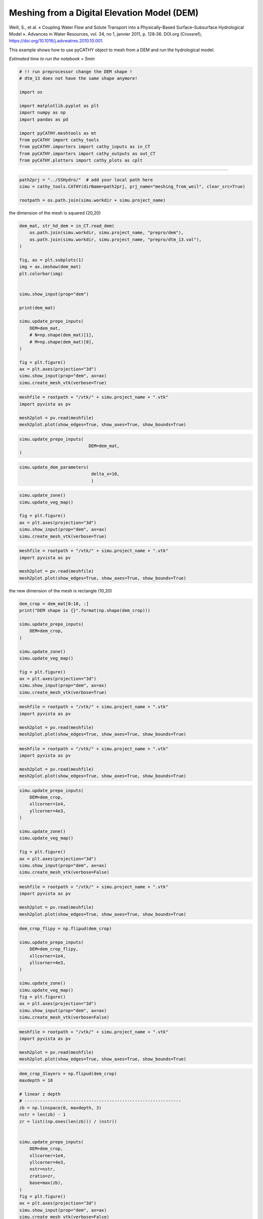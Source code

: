 
.. DO NOT EDIT.
.. THIS FILE WAS AUTOMATICALLY GENERATED BY SPHINX-GALLERY.
.. TO MAKE CHANGES, EDIT THE SOURCE PYTHON FILE:
.. "content/SSHydro/plot_3_meshing_from_weil.py"
.. LINE NUMBERS ARE GIVEN BELOW.

.. only:: html

    .. note::
        :class: sphx-glr-download-link-note

        Click :ref:`here <sphx_glr_download_content_SSHydro_plot_3_meshing_from_weil.py>`
        to download the full example code

.. rst-class:: sphx-glr-example-title

.. _sphx_glr_content_SSHydro_plot_3_meshing_from_weil.py:


Meshing from a Digital Elevation Model (DEM)
============================================

Weill, S., et al. « Coupling Water Flow and Solute Transport into a Physically-Based Surface–Subsurface Hydrological Model ». 
Advances in Water Resources, vol. 34, no 1, janvier 2011, p. 128‑36. DOI.org (Crossref), 
https://doi.org/10.1016/j.advwatres.2010.10.001.

This example shows how to use pyCATHY object to mesh from a DEM and run the hydrological model.

*Estimated time to run the notebook = 5min*

.. GENERATED FROM PYTHON SOURCE LINES 16-33

.. code-block:: default



    # !! run preprocessor change the DEM shape !
    # dtm_13 does not have the same shape anymore!

    import os

    import matplotlib.pyplot as plt
    import numpy as np
    import pandas as pd

    import pyCATHY.meshtools as mt
    from pyCATHY import cathy_tools
    from pyCATHY.importers import cathy_inputs as in_CT
    from pyCATHY.importers import cathy_outputs as out_CT
    from pyCATHY.plotters import cathy_plots as cplt








.. GENERATED FROM PYTHON SOURCE LINES 34-35

------------------------

.. GENERATED FROM PYTHON SOURCE LINES 35-40

.. code-block:: default

    path2prj = "../SSHydro/"  # add your local path here
    simu = cathy_tools.CATHY(dirName=path2prj, prj_name="meshing_from_weil", clear_src=True)

    rootpath = os.path.join(simu.workdir + simu.project_name)





.. rst-class:: sphx-glr-script-out

 Out:

 .. code-block:: none

    🏁 Initiate CATHY object
    clear src files
    😟 src files not found
    working directory is:/home/ben/Documents/GitHub/BenjMy/pycathy_wrapper/examples/SSHydro/../SSHydro/
    📥 Fetch cathy src files
    📥 Fetch cathy prepro src files
    📥 Fetch cathy inputfiles




.. GENERATED FROM PYTHON SOURCE LINES 45-46

the dimension of the mesh is squared (20,20)

.. GENERATED FROM PYTHON SOURCE LINES 46-72

.. code-block:: default



    dem_mat, str_hd_dem = in_CT.read_dem(
        os.path.join(simu.workdir, simu.project_name, "prepro/dem"),
        os.path.join(simu.workdir, simu.project_name, "prepro/dtm_13.val"),
    )

    fig, ax = plt.subplots(1)
    img = ax.imshow(dem_mat)
    plt.colorbar(img)


    simu.show_input(prop="dem")

    print(dem_mat)

    simu.update_prepo_inputs(
        DEM=dem_mat,
        # N=np.shape(dem_mat)[1],
        # M=np.shape(dem_mat)[0],
    )

    fig = plt.figure()
    ax = plt.axes(projection="3d")
    simu.show_input(prop="dem", ax=ax)
    simu.create_mesh_vtk(verbose=True)



.. rst-class:: sphx-glr-horizontal


    *

      .. image-sg:: /content/SSHydro/images/sphx_glr_plot_3_meshing_from_weil_001.png
         :alt: plot 3 meshing from weil
         :srcset: /content/SSHydro/images/sphx_glr_plot_3_meshing_from_weil_001.png
         :class: sphx-glr-multi-img

    *

      .. image-sg:: /content/SSHydro/images/sphx_glr_plot_3_meshing_from_weil_002.png
         :alt: plot 3 meshing from weil
         :srcset: /content/SSHydro/images/sphx_glr_plot_3_meshing_from_weil_002.png
         :class: sphx-glr-multi-img

    *

      .. image-sg:: /content/SSHydro/images/sphx_glr_plot_3_meshing_from_weil_003.png
         :alt: plot 3 meshing from weil
         :srcset: /content/SSHydro/images/sphx_glr_plot_3_meshing_from_weil_003.png
         :class: sphx-glr-multi-img


.. rst-class:: sphx-glr-script-out

 Out:

 .. code-block:: none

    🔄 Update hap.in file
    🔄 update dem_parameters file 
    [[1.    0.99  0.98  0.97  0.96  0.95  0.94  0.93  0.92  0.91  0.9   0.89
      0.88  0.87  0.86  0.85  0.84  0.83  0.82  0.81 ]
     [0.975 0.965 0.955 0.945 0.935 0.925 0.915 0.905 0.895 0.885 0.875 0.865
      0.855 0.845 0.835 0.825 0.815 0.805 0.795 0.785]
     [0.95  0.94  0.93  0.92  0.91  0.9   0.89  0.88  0.87  0.86  0.85  0.84
      0.83  0.82  0.81  0.8   0.79  0.78  0.77  0.76 ]
     [0.925 0.915 0.905 0.895 0.885 0.875 0.865 0.855 0.845 0.835 0.825 0.815
      0.805 0.795 0.785 0.775 0.765 0.755 0.745 0.735]
     [0.9   0.89  0.88  0.87  0.86  0.85  0.84  0.83  0.82  0.81  0.8   0.79
      0.78  0.77  0.76  0.75  0.74  0.73  0.72  0.71 ]
     [0.875 0.865 0.855 0.845 0.835 0.825 0.815 0.805 0.795 0.785 0.775 0.765
      0.755 0.745 0.735 0.725 0.715 0.705 0.695 0.685]
     [0.85  0.84  0.83  0.82  0.81  0.8   0.79  0.78  0.77  0.76  0.75  0.74
      0.73  0.72  0.71  0.7   0.69  0.68  0.67  0.66 ]
     [0.825 0.815 0.805 0.795 0.785 0.775 0.765 0.755 0.745 0.735 0.725 0.715
      0.705 0.695 0.685 0.675 0.665 0.655 0.645 0.635]
     [0.8   0.79  0.78  0.77  0.76  0.75  0.74  0.73  0.72  0.71  0.7   0.69
      0.68  0.67  0.66  0.65  0.64  0.63  0.62  0.61 ]
     [0.775 0.765 0.755 0.745 0.735 0.725 0.715 0.705 0.695 0.685 0.675 0.665
      0.655 0.645 0.635 0.625 0.615 0.605 0.595 0.585]
     [0.75  0.74  0.73  0.72  0.71  0.7   0.69  0.68  0.67  0.66  0.65  0.64
      0.63  0.62  0.61  0.6   0.59  0.58  0.57  0.56 ]
     [0.725 0.715 0.705 0.695 0.685 0.675 0.665 0.655 0.645 0.635 0.625 0.615
      0.605 0.595 0.585 0.575 0.565 0.555 0.545 0.535]
     [0.7   0.69  0.68  0.67  0.66  0.65  0.64  0.63  0.62  0.61  0.6   0.59
      0.58  0.57  0.56  0.55  0.54  0.53  0.52  0.51 ]
     [0.675 0.665 0.655 0.645 0.635 0.625 0.615 0.605 0.595 0.585 0.575 0.565
      0.555 0.545 0.535 0.525 0.515 0.505 0.495 0.485]
     [0.65  0.64  0.63  0.62  0.61  0.6   0.59  0.58  0.57  0.56  0.55  0.54
      0.53  0.52  0.51  0.5   0.49  0.48  0.47  0.46 ]
     [0.625 0.615 0.605 0.595 0.585 0.575 0.565 0.555 0.545 0.535 0.525 0.515
      0.505 0.495 0.485 0.475 0.465 0.455 0.445 0.435]
     [0.6   0.59  0.58  0.57  0.56  0.55  0.54  0.53  0.52  0.51  0.5   0.49
      0.48  0.47  0.46  0.45  0.44  0.43  0.42  0.41 ]
     [0.575 0.565 0.555 0.545 0.535 0.525 0.515 0.505 0.495 0.485 0.475 0.465
      0.455 0.445 0.435 0.425 0.415 0.405 0.395 0.385]
     [0.55  0.54  0.53  0.52  0.51  0.5   0.49  0.48  0.47  0.46  0.45  0.44
      0.43  0.42  0.41  0.4   0.39  0.38  0.37  0.36 ]
     [0.525 0.515 0.505 0.495 0.485 0.475 0.465 0.455 0.445 0.435 0.425 0.415
      0.405 0.395 0.385 0.375 0.365 0.355 0.345 0.335]]
    🔄 Update hap.in file
    🔄 Update dtm_13 file
    ─────────────────────────────────────────────────────────────────────────────────────── ⚠ warning messages above ⚠ ────────────────────────────────────────────────────────────────────────────────────────

                                The parm dictionnary is empty
                                Falling back to defaults to update CATHYH
                                This can have consequences !!
                            
    ───────────────────────────────────────────────────────────────────────────────────────────────────────────────────────────────────────────────────────────────────────────────────────────────────────────
    🔄 update parm file 
    ─────────────────────────────────────────────────────────────────────────────────────── ⚠ warning messages above ⚠ ────────────────────────────────────────────────────────────────────────────────────────
    ['Adjusting TMAX with respect to time of interests requested\n']
    ───────────────────────────────────────────────────────────────────────────────────────────────────────────────────────────────────────────────────────────────────────────────────────────────────────────
    🔄 update dem_parameters file 
    🍳 gfortran compilation
    👟 Run preprocessor

     wbb...

     searching the dtm_13.val input file...
     assigned nodata value =  -9999.0000000000000     

     number of processed cells =         400

     ...wbb completed

     rn...
     csort I...
     ...completed

     depit...
     dem modifications =            0
     dem modifications =            0 (total)
     ...completed

     csort II...
     ...completed

     cca...

     contour curvature threshold value =    9.99999996E+11
     ...completed

     smean...
     mean (min,max) facet slope =  0.052056253 ( 0.020000000, 0.053851648)
     ...completed

     dsf...
     the drainage direction of the outlet cell (           8 ) is used
     ...completed

     hg...
     ...completed

     saving the data in the basin_b/basin_i files...

     ...rn completed

     mrbb...


     Select the header type:
     0) None
     1) ESRI ascii file
     2) GRASS ascii file
     (Ctrl C to exit)

     -> 
     Select the nodata value:
     (Ctrl C to exit)

     -> 
     Select the pointer system:
     1) HAP system
     2) Arc/Gis system
     (Ctrl C to exit)

     ->  ~~~~~~~~~~~~~~~~~~~~~~~~~~~~~~~~~~~~~~~~~~

     dem file

     min value = 0.335000E+00
     max value = 0.100000E+01
     number of cells =   400
     mean value = 0.667500E+00

     writing the output file...

     ~~~~~~~~~~~~~~~~~~~~~~~~~~~~~~~~~~~~~~~~~~

     lakes_map file

     min value =     0
     max value =     0
     number of cells =   400
     mean value =     0.000000

     writing the output file...

     ~~~~~~~~~~~~~~~~~~~~~~~~~~~~~~~~~~~~~~~~~~

     zone file

     min value =     1
     max value =     1
     number of cells =   400
     mean value =     1.000000

     writing the output file...

     ~~~~~~~~~~~~~~~~~~~~~~~~~~~~~~~~~~~~~~~~~~

     dtm_w_1 file

     min value = 0.515524E+00
     max value = 0.100000E+01
     number of cells =   400
     mean value = 0.607575E+00

     writing the output file...

     ~~~~~~~~~~~~~~~~~~~~~~~~~~~~~~~~~~~~~~~~~~

     dtm_w_2 file

     min value = 0.000000E+00
     max value = 0.484476E+00
     number of cells =   400
     mean value = 0.392425E+00

     writing the output file...

     ~~~~~~~~~~~~~~~~~~~~~~~~~~~~~~~~~~~~~~~~~~

     dtm_p_outflow_1 file

     min value =     4
     max value =     8
     number of cells =   400
     mean value =     4.200000

     writing the output file...

     ~~~~~~~~~~~~~~~~~~~~~~~~~~~~~~~~~~~~~~~~~~

     dtm_p_outflow_2 file

     min value =     0
     max value =     9
     number of cells =   400
     mean value =     6.792500

     writing the output file...

     ~~~~~~~~~~~~~~~~~~~~~~~~~~~~~~~~~~~~~~~~~~

     A_inflow file

     min value = 0.000000000000E+00
     max value = 0.997499787031E+02
     number of cells =   400
     mean value = 0.388447785378E+01

     writing the output file...

     ~~~~~~~~~~~~~~~~~~~~~~~~~~~~~~~~~~~~~~~~~~

     dtm_local_slope_1 file

     min value = 0.200000E-01
     max value = 0.500000E-01
     number of cells =   400
     mean value = 0.485000E-01

     writing the output file...

     ~~~~~~~~~~~~~~~~~~~~~~~~~~~~~~~~~~~~~~~~~~

     dtm_local_slope_2 file

     min value = 0.000000E+00
     max value = 0.494975E-01
     number of cells =   400
     mean value = 0.400930E-01

     writing the output file...

     ~~~~~~~~~~~~~~~~~~~~~~~~~~~~~~~~~~~~~~~~~~

     dtm_epl_1 file

     min value = 0.500000E+00
     max value = 0.500000E+00
     number of cells =   400
     mean value = 0.500000E+00

     writing the output file...

     ~~~~~~~~~~~~~~~~~~~~~~~~~~~~~~~~~~~~~~~~~~

     dtm_epl_2 file

     min value = 0.000000E+00
     max value = 0.707107E+00
     number of cells =   400
     mean value = 0.572757E+00

     writing the output file...

     ~~~~~~~~~~~~~~~~~~~~~~~~~~~~~~~~~~~~~~~~~~

     dtm_kSs1_sf_1 file

     min value = 0.240040E+02
     max value = 0.240040E+02
     number of cells =   400
     mean value = 0.240040E+02

     writing the output file...

     ~~~~~~~~~~~~~~~~~~~~~~~~~~~~~~~~~~~~~~~~~~

     dtm_kSs1_sf_2 file

     min value = 0.000000E+00
     max value = 0.240040E+02
     number of cells =   400
     mean value = 0.194432E+02

     writing the output file...

     ~~~~~~~~~~~~~~~~~~~~~~~~~~~~~~~~~~~~~~~~~~

     dtm_Ws1_sf file

     min value = 0.100000E+01
     max value = 0.100000E+01
     number of cells =   400
     mean value = 0.100000E+01

     writing the output file...

     ~~~~~~~~~~~~~~~~~~~~~~~~~~~~~~~~~~~~~~~~~~

     dtm_Ws1_sf_2 file

     min value = 0.000000E+00
     max value = 0.100000E+01
     number of cells =   400
     mean value = 0.810000E+00

     writing the output file...

     ~~~~~~~~~~~~~~~~~~~~~~~~~~~~~~~~~~~~~~~~~~

     dtm_b1_sf file

     min value = 0.000000E+00
     max value = 0.000000E+00
     number of cells =   400
     mean value = 0.000000E+00

     writing the output file...

     ~~~~~~~~~~~~~~~~~~~~~~~~~~~~~~~~~~~~~~~~~~

     dtm_y1_sf file

     min value = 0.000000E+00
     max value = 0.000000E+00
     number of cells =   400
     mean value = 0.000000E+00

     writing the output file...

     ~~~~~~~~~~~~~~~~~~~~~~~~~~~~~~~~~~~~~~~~~~

     dtm_hcID file

     min value =     0
     max value =     0
     number of cells =   400
     mean value =     0.000000

     writing the output file...

     ~~~~~~~~~~~~~~~~~~~~~~~~~~~~~~~~~~~~~~~~~~

     dtm_q_output file

     min value =     0
     max value =     0
     number of cells =   400
     mean value =     0.000000

     writing the output file...

     ~~~~~~~~~~~~~~~~~~~~~~~~~~~~~~~~~~~~~~~~~~

     dtm_nrc file

     min value = 0.100000E+01
     max value = 0.100000E+01
     number of cells =   400
     mean value = 0.100000E+01

     writing the output file...

     ...mrbb completed

     bb2shp...

     writing file river_net.shp

    Note: The following floating-point exceptions are signalling: IEEE_UNDERFLOW_FLAG IEEE_DENORMAL

    🔄 update parm file 
    🛠  Recompile src files [10s]
    🍳 gfortran compilation [21s]
    😔 Cannot find the new processsor
    👟 Run processor
    b'\n\n IPRT1=3: Program terminating after output of X, Y, Z coordinate values\n'
    b''




.. GENERATED FROM PYTHON SOURCE LINES 73-80

.. code-block:: default

    meshfile = rootpath + "/vtk/" + simu.project_name + ".vtk"
    import pyvista as pv

    mesh2plot = pv.read(meshfile)
    mesh2plot.plot(show_edges=True, show_axes=True, show_bounds=True)





.. image-sg:: /content/SSHydro/images/sphx_glr_plot_3_meshing_from_weil_004.png
   :alt: plot 3 meshing from weil
   :srcset: /content/SSHydro/images/sphx_glr_plot_3_meshing_from_weil_004.png
   :class: sphx-glr-single-img





.. GENERATED FROM PYTHON SOURCE LINES 81-86

.. code-block:: default


    simu.update_prepo_inputs(
                               DEM=dem_mat,
    )





.. rst-class:: sphx-glr-script-out

 Out:

 .. code-block:: none

    🔄 Update hap.in file
    🔄 Update dtm_13 file
    🔄 update dem_parameters file 




.. GENERATED FROM PYTHON SOURCE LINES 87-91

.. code-block:: default

    simu.update_dem_parameters(
                                delta_x=10,
                                )





.. rst-class:: sphx-glr-script-out

 Out:

 .. code-block:: none

    🔄 update dem_parameters file 




.. GENERATED FROM PYTHON SOURCE LINES 92-100

.. code-block:: default

    simu.update_zone()
    simu.update_veg_map()

    fig = plt.figure()
    ax = plt.axes(projection="3d")
    simu.show_input(prop="dem", ax=ax)
    simu.create_mesh_vtk(verbose=True)




.. image-sg:: /content/SSHydro/images/sphx_glr_plot_3_meshing_from_weil_005.png
   :alt: plot 3 meshing from weil
   :srcset: /content/SSHydro/images/sphx_glr_plot_3_meshing_from_weil_005.png
   :class: sphx-glr-single-img


.. rst-class:: sphx-glr-script-out

 Out:

 .. code-block:: none

    🔄 update zone file 
    🔄 update dem_parameters file 
    🔄 update parm file 
    🍳 gfortran compilation
    👟 Run preprocessor

     wbb...

     searching the dtm_13.val input file...
     assigned nodata value =  -9999.0000000000000     

     number of processed cells =         400

     ...wbb completed

     rn...
     csort I...
     ...completed

     depit...
     dem modifications =            0
     dem modifications =            0 (total)
     ...completed

     csort II...
     ...completed

     cca...

     contour curvature threshold value =    9.99999996E+11
     ...completed

     smean...
     mean (min,max) facet slope =  0.052056253 ( 0.020000000, 0.053851648)
     ...completed

     dsf...
     the drainage direction of the outlet cell (           8 ) is used
     ...completed

     hg...
     ...completed

     saving the data in the basin_b/basin_i files...

     ...rn completed

     mrbb...


     Select the header type:
     0) None
     1) ESRI ascii file
     2) GRASS ascii file
     (Ctrl C to exit)

     -> 
     Select the nodata value:
     (Ctrl C to exit)

     -> 
     Select the pointer system:
     1) HAP system
     2) Arc/Gis system
     (Ctrl C to exit)

     ->  ~~~~~~~~~~~~~~~~~~~~~~~~~~~~~~~~~~~~~~~~~~

     dem file

     min value = 0.335000E+00
     max value = 0.100000E+01
     number of cells =   400
     mean value = 0.667500E+00

     writing the output file...

     ~~~~~~~~~~~~~~~~~~~~~~~~~~~~~~~~~~~~~~~~~~

     lakes_map file

     min value =     0
     max value =     0
     number of cells =   400
     mean value =     0.000000

     writing the output file...

     ~~~~~~~~~~~~~~~~~~~~~~~~~~~~~~~~~~~~~~~~~~

     zone file

     min value =     1
     max value =     1
     number of cells =   400
     mean value =     1.000000

     writing the output file...

     ~~~~~~~~~~~~~~~~~~~~~~~~~~~~~~~~~~~~~~~~~~

     dtm_w_1 file

     min value = 0.515524E+00
     max value = 0.100000E+01
     number of cells =   400
     mean value = 0.607575E+00

     writing the output file...

     ~~~~~~~~~~~~~~~~~~~~~~~~~~~~~~~~~~~~~~~~~~

     dtm_w_2 file

     min value = 0.000000E+00
     max value = 0.484476E+00
     number of cells =   400
     mean value = 0.392425E+00

     writing the output file...

     ~~~~~~~~~~~~~~~~~~~~~~~~~~~~~~~~~~~~~~~~~~

     dtm_p_outflow_1 file

     min value =     4
     max value =     8
     number of cells =   400
     mean value =     4.200000

     writing the output file...

     ~~~~~~~~~~~~~~~~~~~~~~~~~~~~~~~~~~~~~~~~~~

     dtm_p_outflow_2 file

     min value =     0
     max value =     9
     number of cells =   400
     mean value =     6.792500

     writing the output file...

     ~~~~~~~~~~~~~~~~~~~~~~~~~~~~~~~~~~~~~~~~~~

     A_inflow file

     min value = 0.000000000000E+00
     max value = 0.997499787031E+02
     number of cells =   400
     mean value = 0.388447785378E+01

     writing the output file...

     ~~~~~~~~~~~~~~~~~~~~~~~~~~~~~~~~~~~~~~~~~~

     dtm_local_slope_1 file

     min value = 0.200000E-01
     max value = 0.500000E-01
     number of cells =   400
     mean value = 0.485000E-01

     writing the output file...

     ~~~~~~~~~~~~~~~~~~~~~~~~~~~~~~~~~~~~~~~~~~

     dtm_local_slope_2 file

     min value = 0.000000E+00
     max value = 0.494975E-01
     number of cells =   400
     mean value = 0.400930E-01

     writing the output file...

     ~~~~~~~~~~~~~~~~~~~~~~~~~~~~~~~~~~~~~~~~~~

     dtm_epl_1 file

     min value = 0.500000E+00
     max value = 0.500000E+00
     number of cells =   400
     mean value = 0.500000E+00

     writing the output file...

     ~~~~~~~~~~~~~~~~~~~~~~~~~~~~~~~~~~~~~~~~~~

     dtm_epl_2 file

     min value = 0.000000E+00
     max value = 0.707107E+00
     number of cells =   400
     mean value = 0.572757E+00

     writing the output file...

     ~~~~~~~~~~~~~~~~~~~~~~~~~~~~~~~~~~~~~~~~~~

     dtm_kSs1_sf_1 file

     min value = 0.240040E+02
     max value = 0.240040E+02
     number of cells =   400
     mean value = 0.240040E+02

     writing the output file...

     ~~~~~~~~~~~~~~~~~~~~~~~~~~~~~~~~~~~~~~~~~~

     dtm_kSs1_sf_2 file

     min value = 0.000000E+00
     max value = 0.240040E+02
     number of cells =   400
     mean value = 0.194432E+02

     writing the output file...

     ~~~~~~~~~~~~~~~~~~~~~~~~~~~~~~~~~~~~~~~~~~

     dtm_Ws1_sf file

     min value = 0.100000E+01
     max value = 0.100000E+01
     number of cells =   400
     mean value = 0.100000E+01

     writing the output file...

     ~~~~~~~~~~~~~~~~~~~~~~~~~~~~~~~~~~~~~~~~~~

     dtm_Ws1_sf_2 file

     min value = 0.000000E+00
     max value = 0.100000E+01
     number of cells =   400
     mean value = 0.810000E+00

     writing the output file...

     ~~~~~~~~~~~~~~~~~~~~~~~~~~~~~~~~~~~~~~~~~~

     dtm_b1_sf file

     min value = 0.000000E+00
     max value = 0.000000E+00
     number of cells =   400
     mean value = 0.000000E+00

     writing the output file...

     ~~~~~~~~~~~~~~~~~~~~~~~~~~~~~~~~~~~~~~~~~~

     dtm_y1_sf file

     min value = 0.000000E+00
     max value = 0.000000E+00
     number of cells =   400
     mean value = 0.000000E+00

     writing the output file...

     ~~~~~~~~~~~~~~~~~~~~~~~~~~~~~~~~~~~~~~~~~~

     dtm_hcID file

     min value =     0
     max value =     0
     number of cells =   400
     mean value =     0.000000

     writing the output file...

     ~~~~~~~~~~~~~~~~~~~~~~~~~~~~~~~~~~~~~~~~~~

     dtm_q_output file

     min value =     0
     max value =     0
     number of cells =   400
     mean value =     0.000000

     writing the output file...

     ~~~~~~~~~~~~~~~~~~~~~~~~~~~~~~~~~~~~~~~~~~

     dtm_nrc file

     min value = 0.100000E+01
     max value = 0.100000E+01
     number of cells =   400
     mean value = 0.100000E+01

     writing the output file...

     ...mrbb completed

     bb2shp...

     writing file river_net.shp

    Note: The following floating-point exceptions are signalling: IEEE_UNDERFLOW_FLAG IEEE_DENORMAL

    🔄 update parm file 
    🛠  Recompile src files [29s]
    🍳 gfortran compilation [40s]
    😔 Cannot find the new processsor
    👟 Run processor
    b'\n\n IPRT1=3: Program terminating after output of X, Y, Z coordinate values\n'
    b''




.. GENERATED FROM PYTHON SOURCE LINES 101-110

.. code-block:: default

    meshfile = rootpath + "/vtk/" + simu.project_name + ".vtk"
    import pyvista as pv

    mesh2plot = pv.read(meshfile)
    mesh2plot.plot(show_edges=True, show_axes=True, show_bounds=True)







.. image-sg:: /content/SSHydro/images/sphx_glr_plot_3_meshing_from_weil_006.png
   :alt: plot 3 meshing from weil
   :srcset: /content/SSHydro/images/sphx_glr_plot_3_meshing_from_weil_006.png
   :class: sphx-glr-single-img





.. GENERATED FROM PYTHON SOURCE LINES 111-112

the new dimension of the mesh is rectangle (10,20)

.. GENERATED FROM PYTHON SOURCE LINES 112-127

.. code-block:: default


    dem_crop = dem_mat[0:10, :]
    print("DEM shape is {}".format(np.shape(dem_crop)))

    simu.update_prepo_inputs(
        DEM=dem_crop,
    )

    simu.update_zone()
    simu.update_veg_map()

    fig = plt.figure()
    ax = plt.axes(projection="3d")
    simu.show_input(prop="dem", ax=ax)
    simu.create_mesh_vtk(verbose=True)



.. image-sg:: /content/SSHydro/images/sphx_glr_plot_3_meshing_from_weil_007.png
   :alt: plot 3 meshing from weil
   :srcset: /content/SSHydro/images/sphx_glr_plot_3_meshing_from_weil_007.png
   :class: sphx-glr-single-img


.. rst-class:: sphx-glr-script-out

 Out:

 .. code-block:: none

    DEM shape is (10, 20)
    🔄 Update hap.in file
    🔄 Update dtm_13 file
    🔄 update dem_parameters file 
    🔄 update zone file 
    🔄 update dem_parameters file 
    🔄 update parm file 
    🍳 gfortran compilation
    👟 Run preprocessor

     wbb...

     searching the dtm_13.val input file...
     assigned nodata value =  -9999.0000000000000     

     number of processed cells =         200

     ...wbb completed

     rn...
     csort I...
     ...completed

     depit...
     dem modifications =            0
     dem modifications =            0 (total)
     ...completed

     csort II...
     ...completed

     cca...

     contour curvature threshold value =    9.99999996E+11
     ...completed

     smean...
     mean (min,max) facet slope =  0.050445386 ( 0.020000000, 0.053851648)
     ...completed

     dsf...
     the drainage direction of the outlet cell (           8 ) is used
     ...completed

     hg...
     ...completed

     saving the data in the basin_b/basin_i files...

     ...rn completed

     mrbb...


     Select the header type:
     0) None
     1) ESRI ascii file
     2) GRASS ascii file
     (Ctrl C to exit)

     -> 
     Select the nodata value:
     (Ctrl C to exit)

     -> 
     Select the pointer system:
     1) HAP system
     2) Arc/Gis system
     (Ctrl C to exit)

     ->  ~~~~~~~~~~~~~~~~~~~~~~~~~~~~~~~~~~~~~~~~~~

     dem file

     min value = 0.585000E+00
     max value = 0.100000E+01
     number of cells =   200
     mean value = 0.792500E+00

     writing the output file...

     ~~~~~~~~~~~~~~~~~~~~~~~~~~~~~~~~~~~~~~~~~~

     lakes_map file

     min value =     0
     max value =     0
     number of cells =   200
     mean value =     0.000000

     writing the output file...

     ~~~~~~~~~~~~~~~~~~~~~~~~~~~~~~~~~~~~~~~~~~

     zone file

     min value =     1
     max value =     1
     number of cells =   200
     mean value =     1.000000

     writing the output file...

     ~~~~~~~~~~~~~~~~~~~~~~~~~~~~~~~~~~~~~~~~~~

     dtm_w_1 file

     min value = 0.515524E+00
     max value = 0.100000E+01
     number of cells =   200
     mean value = 0.651177E+00

     writing the output file...

     ~~~~~~~~~~~~~~~~~~~~~~~~~~~~~~~~~~~~~~~~~~

     dtm_w_2 file

     min value = 0.000000E+00
     max value = 0.484476E+00
     number of cells =   200
     mean value = 0.348823E+00

     writing the output file...

     ~~~~~~~~~~~~~~~~~~~~~~~~~~~~~~~~~~~~~~~~~~

     dtm_p_outflow_1 file

     min value =     4
     max value =     8
     number of cells =   200
     mean value =     4.400000

     writing the output file...

     ~~~~~~~~~~~~~~~~~~~~~~~~~~~~~~~~~~~~~~~~~~

     dtm_p_outflow_2 file

     min value =     0
     max value =     9
     number of cells =   200
     mean value =     6.885000

     writing the output file...

     ~~~~~~~~~~~~~~~~~~~~~~~~~~~~~~~~~~~~~~~~~~

     A_inflow file

     min value = 0.000000000000E+00
     max value = 0.497499945034E+02
     number of cells =   200
     mean value = 0.305322909355E+01

     writing the output file...

     ~~~~~~~~~~~~~~~~~~~~~~~~~~~~~~~~~~~~~~~~~~

     dtm_local_slope_1 file

     min value = 0.200000E-01
     max value = 0.500000E-01
     number of cells =   200
     mean value = 0.470000E-01

     writing the output file...

     ~~~~~~~~~~~~~~~~~~~~~~~~~~~~~~~~~~~~~~~~~~

     dtm_local_slope_2 file

     min value = 0.000000E+00
     max value = 0.494975E-01
     number of cells =   200
     mean value = 0.356382E-01

     writing the output file...

     ~~~~~~~~~~~~~~~~~~~~~~~~~~~~~~~~~~~~~~~~~~

     dtm_epl_1 file

     min value = 0.500000E+00
     max value = 0.500000E+00
     number of cells =   200
     mean value = 0.500000E+00

     writing the output file...

     ~~~~~~~~~~~~~~~~~~~~~~~~~~~~~~~~~~~~~~~~~~

     dtm_epl_2 file

     min value = 0.000000E+00
     max value = 0.707107E+00
     number of cells =   200
     mean value = 0.509117E+00

     writing the output file...

     ~~~~~~~~~~~~~~~~~~~~~~~~~~~~~~~~~~~~~~~~~~

     dtm_kSs1_sf_1 file

     min value = 0.240040E+02
     max value = 0.240040E+02
     number of cells =   200
     mean value = 0.240040E+02

     writing the output file...

     ~~~~~~~~~~~~~~~~~~~~~~~~~~~~~~~~~~~~~~~~~~

     dtm_kSs1_sf_2 file

     min value = 0.000000E+00
     max value = 0.240040E+02
     number of cells =   200
     mean value = 0.172829E+02

     writing the output file...

     ~~~~~~~~~~~~~~~~~~~~~~~~~~~~~~~~~~~~~~~~~~

     dtm_Ws1_sf file

     min value = 0.100000E+01
     max value = 0.100000E+01
     number of cells =   200
     mean value = 0.100000E+01

     writing the output file...

     ~~~~~~~~~~~~~~~~~~~~~~~~~~~~~~~~~~~~~~~~~~

     dtm_Ws1_sf_2 file

     min value = 0.000000E+00
     max value = 0.100000E+01
     number of cells =   200
     mean value = 0.720000E+00

     writing the output file...

     ~~~~~~~~~~~~~~~~~~~~~~~~~~~~~~~~~~~~~~~~~~

     dtm_b1_sf file

     min value = 0.000000E+00
     max value = 0.000000E+00
     number of cells =   200
     mean value = 0.000000E+00

     writing the output file...

     ~~~~~~~~~~~~~~~~~~~~~~~~~~~~~~~~~~~~~~~~~~

     dtm_y1_sf file

     min value = 0.000000E+00
     max value = 0.000000E+00
     number of cells =   200
     mean value = 0.000000E+00

     writing the output file...

     ~~~~~~~~~~~~~~~~~~~~~~~~~~~~~~~~~~~~~~~~~~

     dtm_hcID file

     min value =     0
     max value =     0
     number of cells =   200
     mean value =     0.000000

     writing the output file...

     ~~~~~~~~~~~~~~~~~~~~~~~~~~~~~~~~~~~~~~~~~~

     dtm_q_output file

     min value =     0
     max value =     0
     number of cells =   200
     mean value =     0.000000

     writing the output file...

     ~~~~~~~~~~~~~~~~~~~~~~~~~~~~~~~~~~~~~~~~~~

     dtm_nrc file

     min value = 0.100000E+01
     max value = 0.100000E+01
     number of cells =   200
     mean value = 0.100000E+01

     writing the output file...

     ...mrbb completed

     bb2shp...

     writing file river_net.shp

    Note: The following floating-point exceptions are signalling: IEEE_UNDERFLOW_FLAG IEEE_DENORMAL

    🔄 update parm file 
    🛠  Recompile src files [49s]
    🍳 gfortran compilation [61s]
    😔 Cannot find the new processsor
    👟 Run processor
    b'\n\n IPRT1=3: Program terminating after output of X, Y, Z coordinate values\n'
    b''




.. GENERATED FROM PYTHON SOURCE LINES 128-138

.. code-block:: default

    meshfile = rootpath + "/vtk/" + simu.project_name + ".vtk"
    import pyvista as pv

    mesh2plot = pv.read(meshfile)
    mesh2plot.plot(show_edges=True, show_axes=True, show_bounds=True)








.. image-sg:: /content/SSHydro/images/sphx_glr_plot_3_meshing_from_weil_008.png
   :alt: plot 3 meshing from weil
   :srcset: /content/SSHydro/images/sphx_glr_plot_3_meshing_from_weil_008.png
   :class: sphx-glr-single-img





.. GENERATED FROM PYTHON SOURCE LINES 139-148

.. code-block:: default

    meshfile = rootpath + "/vtk/" + simu.project_name + ".vtk"
    import pyvista as pv

    mesh2plot = pv.read(meshfile)
    mesh2plot.plot(show_edges=True, show_axes=True, show_bounds=True)







.. image-sg:: /content/SSHydro/images/sphx_glr_plot_3_meshing_from_weil_009.png
   :alt: plot 3 meshing from weil
   :srcset: /content/SSHydro/images/sphx_glr_plot_3_meshing_from_weil_009.png
   :class: sphx-glr-single-img





.. GENERATED FROM PYTHON SOURCE LINES 149-163

.. code-block:: default


    simu.update_prepo_inputs(
        DEM=dem_crop,
        xllcorner=1e4,
        yllcorner=4e3,
    )

    simu.update_zone()
    simu.update_veg_map()

    fig = plt.figure()
    ax = plt.axes(projection="3d")
    simu.show_input(prop="dem", ax=ax)
    simu.create_mesh_vtk(verbose=False)



.. image-sg:: /content/SSHydro/images/sphx_glr_plot_3_meshing_from_weil_010.png
   :alt: plot 3 meshing from weil
   :srcset: /content/SSHydro/images/sphx_glr_plot_3_meshing_from_weil_010.png
   :class: sphx-glr-single-img


.. rst-class:: sphx-glr-script-out

 Out:

 .. code-block:: none

    🔄 Update hap.in file
    🔄 Update dtm_13 file
    🔄 update dem_parameters file 
    🔄 update zone file 
    🔄 update dem_parameters file 
    🔄 update parm file 
    🍳 gfortran compilation
    👟 Run preprocessor
    🔄 update parm file 
    🛠  Recompile src files [69s]
    🍳 gfortran compilation [80s]
    😔 Cannot find the new processsor
    👟 Run processor




.. GENERATED FROM PYTHON SOURCE LINES 164-170

.. code-block:: default

    meshfile = rootpath + "/vtk/" + simu.project_name + ".vtk"
    import pyvista as pv

    mesh2plot = pv.read(meshfile)
    mesh2plot.plot(show_edges=True, show_axes=True, show_bounds=True)




.. image-sg:: /content/SSHydro/images/sphx_glr_plot_3_meshing_from_weil_011.png
   :alt: plot 3 meshing from weil
   :srcset: /content/SSHydro/images/sphx_glr_plot_3_meshing_from_weil_011.png
   :class: sphx-glr-single-img





.. GENERATED FROM PYTHON SOURCE LINES 171-186

.. code-block:: default


    dem_crop_flipy = np.flipud(dem_crop)

    simu.update_prepo_inputs(
        DEM=dem_crop_flipy,
        xllcorner=1e4,
        yllcorner=4e3,
    )

    simu.update_zone()
    simu.update_veg_map()
    fig = plt.figure()
    ax = plt.axes(projection="3d")
    simu.show_input(prop="dem", ax=ax)
    simu.create_mesh_vtk(verbose=False)



.. image-sg:: /content/SSHydro/images/sphx_glr_plot_3_meshing_from_weil_012.png
   :alt: plot 3 meshing from weil
   :srcset: /content/SSHydro/images/sphx_glr_plot_3_meshing_from_weil_012.png
   :class: sphx-glr-single-img


.. rst-class:: sphx-glr-script-out

 Out:

 .. code-block:: none

    🔄 Update hap.in file
    🔄 Update dtm_13 file
    🔄 update dem_parameters file 
    🔄 update zone file 
    🔄 update dem_parameters file 
    🔄 update parm file 
    🍳 gfortran compilation
    👟 Run preprocessor
    🔄 update parm file 
    🛠  Recompile src files [88s]
    🍳 gfortran compilation [100s]
    😔 Cannot find the new processsor
    👟 Run processor




.. GENERATED FROM PYTHON SOURCE LINES 187-194

.. code-block:: default

    meshfile = rootpath + "/vtk/" + simu.project_name + ".vtk"
    import pyvista as pv

    mesh2plot = pv.read(meshfile)
    mesh2plot.plot(show_edges=True, show_axes=True, show_bounds=True)





.. image-sg:: /content/SSHydro/images/sphx_glr_plot_3_meshing_from_weil_013.png
   :alt: plot 3 meshing from weil
   :srcset: /content/SSHydro/images/sphx_glr_plot_3_meshing_from_weil_013.png
   :class: sphx-glr-single-img





.. GENERATED FROM PYTHON SOURCE LINES 195-218

.. code-block:: default


    dem_crop_3layers = np.flipud(dem_crop)
    maxdepth = 10

    # linear z depth
    # -------------------------------------------------------------
    zb = np.linspace(0, maxdepth, 3)
    nstr = len(zb) - 1
    zr = list((np.ones(len(zb))) / (nstr))


    simu.update_prepo_inputs(
        DEM=dem_crop,
        xllcorner=1e4,
        yllcorner=4e3,
        nstr=nstr,
        zratio=zr,
        base=max(zb),
    )
    fig = plt.figure()
    ax = plt.axes(projection="3d")
    simu.show_input(prop="dem", ax=ax)
    simu.create_mesh_vtk(verbose=False)



.. image-sg:: /content/SSHydro/images/sphx_glr_plot_3_meshing_from_weil_014.png
   :alt: plot 3 meshing from weil
   :srcset: /content/SSHydro/images/sphx_glr_plot_3_meshing_from_weil_014.png
   :class: sphx-glr-single-img


.. rst-class:: sphx-glr-script-out

 Out:

 .. code-block:: none

    🔄 Update hap.in file
    🔄 Update dtm_13 file
    🔄 update dem_parameters file 
    ─────────────────────────────────────────────────────────────────────────────────────── ⚠ warning messages above ⚠ ────────────────────────────────────────────────────────────────────────────────────────
    The sum of all the layers is not equal to 1 but to 1.5
    ───────────────────────────────────────────────────────────────────────────────────────────────────────────────────────────────────────────────────────────────────────────────────────────────────────────
    🍳 gfortran compilation
    👟 Run preprocessor
    🔄 update parm file 
    🛠  Recompile src files [108s]
    🍳 gfortran compilation [120s]
    😔 Cannot find the new processsor
    👟 Run processor




.. GENERATED FROM PYTHON SOURCE LINES 219-226

.. code-block:: default

    meshfile = rootpath + "/vtk/" + simu.project_name + ".vtk"
    import pyvista as pv

    mesh2plot = pv.read(meshfile)
    mesh2plot.plot(show_edges=True, show_axes=True, show_bounds=True)





.. image-sg:: /content/SSHydro/images/sphx_glr_plot_3_meshing_from_weil_015.png
   :alt: plot 3 meshing from weil
   :srcset: /content/SSHydro/images/sphx_glr_plot_3_meshing_from_weil_015.png
   :class: sphx-glr-single-img





.. GENERATED FROM PYTHON SOURCE LINES 227-246

.. code-block:: default


    # the fraction of total grid height that each layer is to occupy
    # log z depth
    # -------------------------------------------------------------
    zb = np.geomspace(1e-1, maxdepth, num=15)
    nstr = len(zb)
    zr = [abs(zb[0] / maxdepth)]
    zr.extend(list(abs(np.diff(zb) / maxdepth)))


    simu.update_prepo_inputs(
        DEM=dem_crop,
        xllcorner=1e4,
        yllcorner=4e3,
        nstr=nstr,
        zratio=zr,
        base=max(zb),
    )
    simu.create_mesh_vtk(verbose=False)




.. rst-class:: sphx-glr-script-out

 Out:

 .. code-block:: none

    🔄 Update hap.in file
    🔄 Update dtm_13 file
    🔄 update dem_parameters file 
    🍳 gfortran compilation
    👟 Run preprocessor
    🔄 update parm file 
    🛠  Recompile src files [127s]
    🍳 gfortran compilation [138s]
    😔 Cannot find the new processsor
    👟 Run processor




.. GENERATED FROM PYTHON SOURCE LINES 247-254

.. code-block:: default

    meshfile = rootpath + "/vtk/" + simu.project_name + ".vtk"
    import pyvista as pv

    mesh2plot = pv.read(meshfile)
    mesh2plot.plot(show_edges=True, show_axes=True, show_bounds=True)





.. image-sg:: /content/SSHydro/images/sphx_glr_plot_3_meshing_from_weil_016.png
   :alt: plot 3 meshing from weil
   :srcset: /content/SSHydro/images/sphx_glr_plot_3_meshing_from_weil_016.png
   :class: sphx-glr-single-img





.. GENERATED FROM PYTHON SOURCE LINES 255-257

.. code-block:: default


    simu.run_processor(IPRT1=2, verbose=True)




.. rst-class:: sphx-glr-script-out

 Out:

 .. code-block:: none

    🔄 update parm file 
    🛠  Recompile src files [138s]
    🍳 gfortran compilation [150s]
    😔 Cannot find the new processsor
    👟 Run processor
    b'\n     nsf  (# of seepage faces)               =      0\n'
    b''





.. rst-class:: sphx-glr-timing

   **Total running time of the script:** ( 2 minutes  30.996 seconds)


.. _sphx_glr_download_content_SSHydro_plot_3_meshing_from_weil.py:


.. only :: html

 .. container:: sphx-glr-footer
    :class: sphx-glr-footer-example



  .. container:: sphx-glr-download sphx-glr-download-python

     :download:`Download Python source code: plot_3_meshing_from_weil.py <plot_3_meshing_from_weil.py>`



  .. container:: sphx-glr-download sphx-glr-download-jupyter

     :download:`Download Jupyter notebook: plot_3_meshing_from_weil.ipynb <plot_3_meshing_from_weil.ipynb>`


.. only:: html

 .. rst-class:: sphx-glr-signature

    `Gallery generated by Sphinx-Gallery <https://sphinx-gallery.github.io>`_
